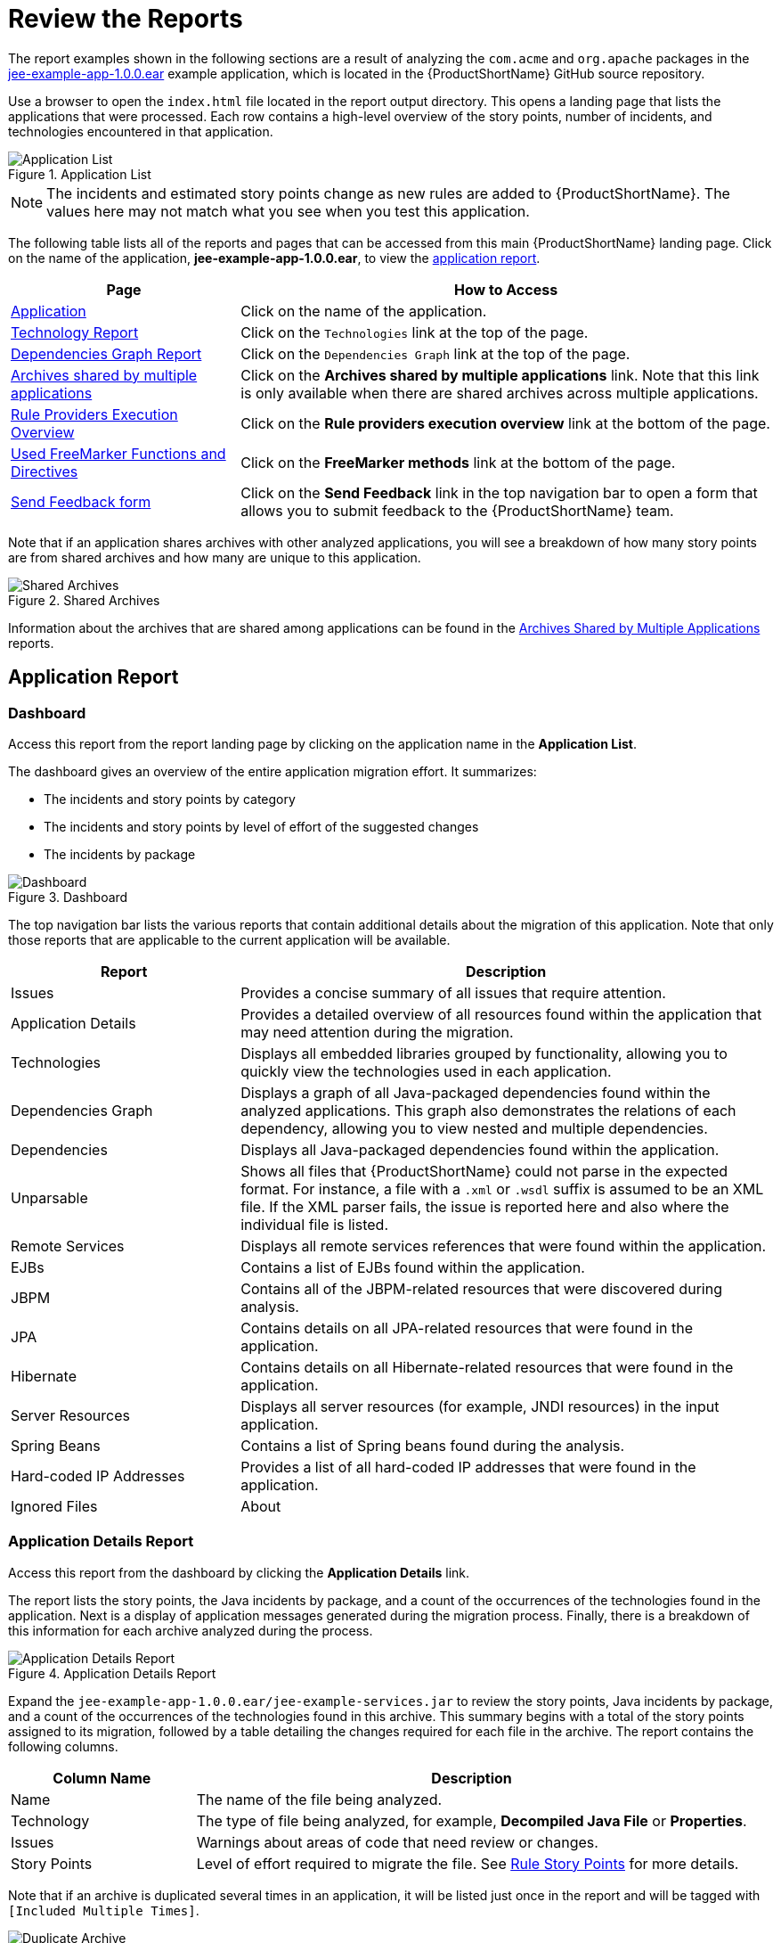 [[review_reports]]
= Review the Reports

The report examples shown in the following sections are a result of analyzing the `com.acme` and `org.apache` packages in the https://github.com/windup/windup/blob/master/test-files/jee-example-app-1.0.0.ear[jee-example-app-1.0.0.ear] example application, which is located in the {ProductShortName} GitHub source repository. 

ifdef::cli-guide[]
The report was generated using the following command.

[options="nowrap",subs="+quotes"]
----
$ __RHAMT_HOME__/bin/rhamt-cli --input /home/username/rhamt-cli-source/test-files/jee-example-app-1.0.0.ear/ --output /home/username/rhamt-cli-reports/jee-example-app-1.0.0.ear-report --target eap:6 --packages com.acme org.apache
----
endif::cli-guide[]

Use a browser to open the `index.html` file located in the report output directory. This opens a landing page that lists the applications that were processed.  Each row contains a high-level overview of the story points, number of incidents, and technologies encountered in that application.

.Application List
image::report-jee-example-application-list-page.png[Application List]

NOTE: The incidents and estimated story points change as new rules are added to {ProductShortName}. The values here may not match what you see when you test this application.

The following table lists all of the reports and pages that can be accessed from this main {ProductShortName} landing page. Click on the name of the application, *jee-example-app-1.0.0.ear*, to view the xref:review-the-report-application-report[application report].

[cols="30%,70%", options="header"]
|====
| Page
| How to Access

| xref:review-the-report-application-report[Application]
| Click on the name of the application.

| xref:technology_report[Technology Report]
| Click on the `Technologies` link at the top of the page.

| xref:dependencies_graph_report[Dependencies Graph Report]
| Click on the `Dependencies Graph` link at the top of the page.

| xref:shared_archives[Archives shared by multiple applications]
| Click on the *Archives shared by multiple applications* link. Note that this link is only available when there are shared archives across multiple applications.

| xref:review-the-report-rule-provider-executions-report[
Rule Providers Execution Overview]
| Click on the *Rule providers execution overview* link at the bottom of the page.

| xref:review-the-report-freemarker-report[Used FreeMarker Functions and Directives]
| Click on the *FreeMarker methods* link at the bottom of the page.

| xref:review-the-report-send-feedback[Send Feedback form]
| Click on the *Send Feedback* link in the top navigation bar to open a form that allows you to submit feedback to the {ProductShortName} team.
|====

Note that if an application shares archives with other analyzed applications, you will see a breakdown of how many story points are from shared archives and how many are unique to this application.

.Shared Archives
image::shared-archives-breakdown.png[Shared Archives]

Information about the archives that are shared among applications can be found in the xref:shared_archives[Archives Shared by Multiple Applications] reports.

[[review-the-report-application-report]]
== Application Report

=== Dashboard

Access this report from the report landing page by clicking on the application name in the *Application List*.

The dashboard gives an overview of the entire application migration effort. It summarizes:

* The incidents and story points by category
* The incidents and story points by level of effort of the suggested changes
* The incidents by package

.Dashboard
image::report-jee-example-application-report-index-page.png[Dashboard]

The top navigation bar lists the various reports that contain additional details about the migration of this application. Note that only those reports that are applicable to the current application will be available.

[cols="30%,70%", options="header"]
|====
| Report
| Description

| Issues
| Provides a concise summary of all issues that require attention.

| Application Details
| Provides a detailed overview of all resources found within the application that may need attention during the migration.

| Technologies
| Displays all embedded libraries grouped by functionality, allowing you to quickly view the technologies used in each application.

| Dependencies Graph
| Displays a graph of all Java-packaged dependencies found within the analyzed applications. This graph also demonstrates the relations of each dependency, allowing you to view nested and multiple dependencies.

| Dependencies
| Displays all Java-packaged dependencies found within the application.

| Unparsable
| Shows all files that {ProductShortName} could not parse in the expected format. For instance, a file with a `.xml` or `.wsdl` suffix is assumed to be an XML file. If the XML parser fails, the issue is reported here and also where the individual file is listed.

| Remote Services
| Displays all remote services references that were found within the application.

| EJBs
| Contains a list of EJBs found within the application.

| JBPM
| Contains all of the JBPM-related resources that were discovered during analysis.

| JPA
| Contains details on all JPA-related resources that were found in the application.

| Hibernate
| Contains details on all Hibernate-related resources that were found in the application.

| Server Resources
| Displays all server resources (for example, JNDI resources) in the input application.

| Spring Beans
| Contains a list of Spring beans found during the analysis.

| Hard-coded IP Addresses
| Provides a list of all hard-coded IP addresses that were found in the application.

| Ignored Files
ifdef::cli-guide[]
| Lists the files found in the application that, based on certain rules and {ProductShortName} configuration, were not processed. See the `--userIgnorePath` option for more information.
endif::[]
ifdef::maven-guide[]
| Lists the files found in the application that, based on certain rules and {ProductShortName} configuration, were not processed. See the `userIgnorePath` option for more information.
endif::[]

| About
| Describes the current version of {ProductShortName} and provides helpful links for further assistance.
|====

=== Application Details Report

Access this report from the dashboard by clicking the *Application Details* link.

The report lists the story points, the Java incidents by package, and a count of the occurrences of the technologies found in the application. Next is a display of application messages generated during the migration process. Finally, there is a breakdown of this information for each archive analyzed during the process.

.Application Details Report
image::report-jee-example-application-details.png[Application Details Report]

Expand the `jee-example-app-1.0.0.ear/jee-example-services.jar` to review the story points, Java incidents by package, and a count of the occurrences of the technologies found in this archive. This summary begins with a total of the story points assigned to its migration, followed by a table detailing the changes required for each file in the archive. The report contains the following columns.

[cols="1,3", options="header"]
|====
| Column Name
| Description

| Name
| The name of the file being analyzed.

| Technology
| The type of file being analyzed, for example, *Decompiled Java File* or *Properties*.

| Issues
| Warnings about areas of code that need review or changes.

| Story Points
a| Level of effort required to migrate the file. See xref:rule_story_points[Rule Story Points] for more details.
|====

Note that if an archive is duplicated several times in an application, it will be listed just once in the report and will be tagged with `[Included Multiple Times]`.

.Duplicate Archive in an Application
image::duplicate-archive-app-report.png[Duplicate Archive]

The story points for archives that are duplicated within an application will be counted only once in the total story point count for that application.

[[technology_report_application]]
=== Application Technology Report

Access this report from the dashboard by clicking the *Technologies* link.

The report lists the occurrences of technologies, grouped by function, in the analyzed application. It is an overview of the technologies found in the application, and is designed to assist users in quickly understanding each application's purpose.

The below image shows the technologies used in the `jee-example-app`.

.Technologies in an Application
image::technology-report-single-application.png[Technology Report Application View]

[[application_dependencies_graph_report]]
=== Application Dependencies Graph Report

The analyzed applications' dependencies are shown in this report, accessible from the *Dependencies Graph* link from the dashboard.

It includes a list of all WARs and JARs, including third-party JARs, and graphs the relations between each of the included files. Each circle in the graph represents a unique dependency defined in the application.

The below image shows the dependencies used in the `jee-example-app`, with the selected application in the center of the graph.

.Graph of Dependencies in an Application
image::report-jee-example-application-dependencies.png[Dependencies Graph Application View]

.Interacting with the Dependency Graph

The dependency graph may be adjusted by using any of the following.

* Clicking a dependency will display the name of the application in the upper-left corner. While selected the dependency will have a shaded circle identifying it, as seen on the center in the above image.
* Clicking and dragging a circle will reposition it. Releasing the mouse will fix the dependency to the cursor's location.
* Clicking on a fixed dependency will release it, returning the dependency to its default distance from the application.
* Double clicking anywhere will return the entire graph to the default state.
* Clicking on any item in the legend will enable or disable all items of the selected type. For instance, selecting the embedded WARs icon will disable all embedded WARs if these are enabled, and will enable these dependencies if they are disabled.

=== Source Report

The analysis of the `jee-example-services.jar` lists the files in the JAR and the warnings and story points assigned to each one. Notice the `com.acme.anvil.listener.AnvilWebLifecycleListener` file, at the time of this test, has 22 warnings and is assigned 16 story points. Click on the file link to see the detail.

* The *Information* section provides a summary of the story points.
* This is followed by the file source code. Warnings appear in the file at the point where  migration is required.

In this example, warnings appear at various import statements, declarations, and method calls. Each warning describes the issue and the action that should be taken.

.Source Report
image::report-jee-example-source-1.png[Source Report]

[[technology_report]]
== Technology Report

Access this report from the report landing page by clicking the *Technologies* link.

This report provides an aggregate listing of the technologies used, grouped by function, for the analyzed applications. It shows how the technologies are distributed, and is typically reviewed after analyzing a large number of applications to group the applications and identify patterns. It also shows the size, number of libraries, and story point totals of each application.

Clicking any of the headers, such as *Markup*, sorts the results in descending order. Selecting the same header again will resort the results in ascending order. The currently selected header is identified in bold, next to a directional arrow, indicating the direction of the sort. 

.Technologies Used Across Multiple Applications
image::technology-report-overview.png[Technologies Used Across Multiple Applications]

[[dependencies_graph_report]]
== Dependencies Graph Report

Access this report from the report landing page by clicking the *Dependencies Graph* link.

It includes a list of all WARs and JARs, and graphs the relations between each of the included files. Each circle in the graph represents a unique dependency defined in the application. If a file is included as a dependency in multiple applications, these are linked in the graph.

In the below image we can see two distinct groups. On the left half we see a single WAR that defines several JARs as dependencies. On the right half we see the same dependencies used by multiple WARs, one of which is the seelcted `overlord-commons-auth-2.0.11.Final.jar`.

.Dependency Graph Across Multiple Applications
image::report-jee-example-application-dependency-graph-overview.png[Dependency Graph Across Multiple Applications]

The dependency graph may be adjusted by using any of the following.

* Clicking a dependency will display the name of the application in the upper-left corner. While selected the dependency will have a shaded circle identifying it, as seen on the center in the above image.
* Clicking and dragging a circle will reposition it. Releasing the mouse will fix the dependency to the cursor's location.
* Clicking on a fixed dependency will release it, returning the dependency to its default distance from the application.
* Double clicking anywhere will return the entire graph to the default state.
* Clicking on any item in the legend will enable or disable all items of the selected type. For instance, selecting the embedded WARs icon will disable all embedded WARs if these are enabled, and will enable these dependencies if they are disabled.

[[shared_archives]]
== Archives Shared by Multiple Applications

Access these reports from the report landing page by clicking the *Archives shared by multiple applications* link. Note that this link is only available if there are applicable shared archives.

.Archives Shared by Multiple Applications
image::shared-archives-app-list.png[Archives Shared by Multiple Applications]

This allows you to view the detailed reports for all archives that are shared across multiple applications.

[[review-the-report-rule-provider-executions-report]]
== Rule Provider Execution Overview

Access this report from the report landing page by clicking the *Rule providers execution overview* link.

This report provides the list of rules that executed when running the {ProductShortName} migration command against the application.

.Rule Provider Execution Overview
image::report-jee-example-ruleprovider.png[Rule Provider Execution Overview]

[[review-the-report-freemarker-report]]
== Used FreeMarker Functions and Directives

Access this report from the report landing page by clicking the *{ProductName} FreeMarker methods* link.

This report lists all the registered functions and directives that were used to build the report. It is useful for debugging purposes or if you plan to build your own custom report.

.FreeMarker Functions and Directives
image::report-jee-example-freemarker-and-directives.png[FreeMarker Functions and Directives]

[[review-the-report-send-feedback]]
== Send Feedback Form

Access this feedback form from the report landing page by clicking the *Send feedback* link.

This form allows you to rate the product, talk about what you like, and make suggestions for improvements.

.Send Feedback Form
image::report-jee-example-send-feedback.png[Feedback Form, 550]
